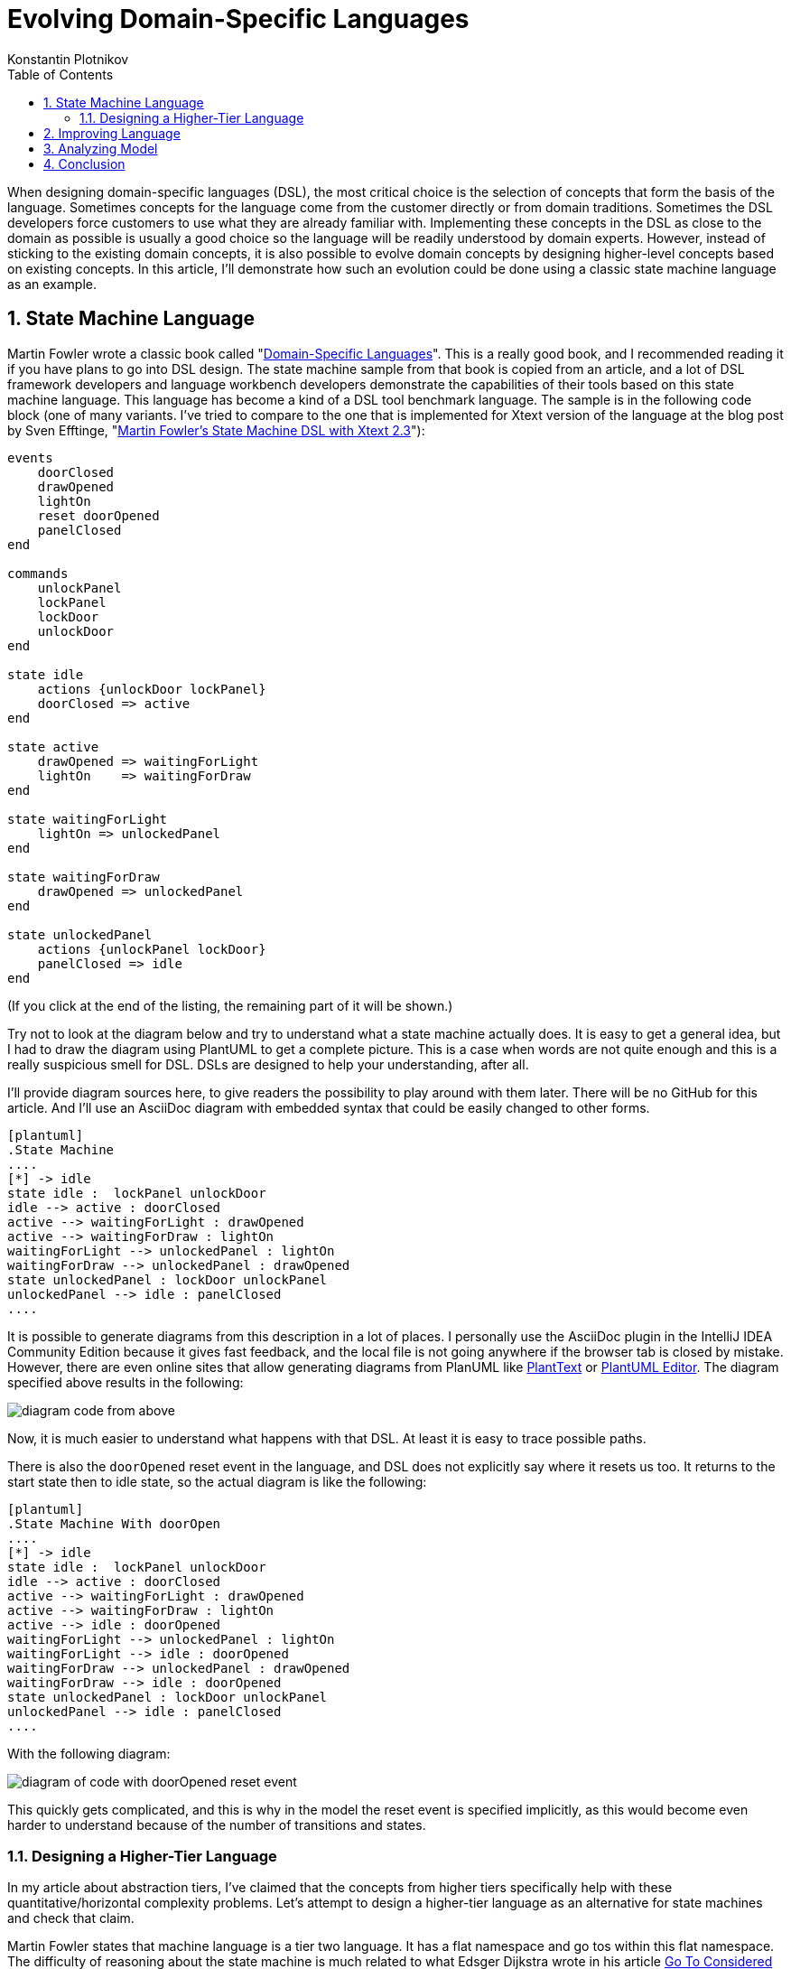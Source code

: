 = Evolving Domain-Specific Languages
:toc:
:sectnums:
:author: Konstantin Plotnikov
:docdate: 2022-05-05

When designing domain-specific languages (DSL), the most critical choice is the selection of concepts that form the basis of the language. Sometimes concepts for the language come from the customer directly or from domain traditions. Sometimes the DSL developers force customers to use what they are already familiar with. Implementing these concepts in the DSL as close to the domain as possible is usually a good choice so the language will be readily understood by domain experts. However, instead of sticking to the existing domain concepts, it is also possible to evolve domain concepts by designing higher-level concepts based on existing concepts. In this article, I’ll demonstrate how such an evolution could be done using a classic state machine language as an example.

== State Machine Language
Martin Fowler wrote a classic book called "https://martinfowler.com/books/dsl.html[Domain-Specific Languages]". This is a really good book, and I recommended reading it if you have plans to go into DSL design. The state machine sample from that book is copied from an article, and a lot of DSL framework developers and language workbench developers demonstrate the capabilities of their tools based on this state machine language. This language has become a kind of a DSL tool benchmark language. The sample is in the following code block (one of many variants. I've tried to compare to the one that is implemented for Xtext version of the language at the blog post by Sven Efftinge, "http://blog.efftinge.de/2012/05/implementing-fowlers-state-machine-dsl.html[Martin Fowler's State Machine DSL with Xtext 2.3]"):

[source]
----
events
    doorClosed
    drawOpened
    lightOn
    reset doorOpened
    panelClosed
end

commands
    unlockPanel
    lockPanel
    lockDoor
    unlockDoor
end

state idle
    actions {unlockDoor lockPanel}
    doorClosed => active
end

state active
    drawOpened => waitingForLight
    lightOn    => waitingForDraw
end

state waitingForLight
    lightOn => unlockedPanel
end

state waitingForDraw
    drawOpened => unlockedPanel
end

state unlockedPanel
    actions {unlockPanel lockDoor}
    panelClosed => idle
end
----
(If you click at the end of the listing, the remaining part of it will be shown.)

Try not to look at the diagram below and try to understand what a state machine actually does. It is easy to get a general idea, but I had to draw the diagram using PlantUML to get a complete picture. This is a case when words are not quite enough and this is a really suspicious smell for DSL. DSLs are designed to help your understanding, after all.

I’ll provide diagram sources here, to give readers the possibility to play around with them later. There will be no GitHub for this article. And I’ll use an AsciiDoc diagram with embedded syntax that could be easily changed to other forms.

[source, asciidoc]
----
[plantuml]
.State Machine
....
[*] -> idle
state idle :  lockPanel unlockDoor
idle --> active : doorClosed
active --> waitingForLight : drawOpened
active --> waitingForDraw : lightOn
waitingForLight --> unlockedPanel : lightOn
waitingForDraw --> unlockedPanel : drawOpened
state unlockedPanel : lockDoor unlockPanel
unlockedPanel --> idle : panelClosed
....
----

It is possible to generate diagrams from this description in a lot of places. I personally use the AsciiDoc plugin in the IntelliJ IDEA Community Edition because it gives fast feedback, and the local file is not going anywhere if the browser tab is closed by mistake. However, there are even online sites that allow generating diagrams from PlanUML like https://www.planttext.com/[PlantText] or https://plantuml-editor.kkeisuke.com/[PlantUML Editor]. The diagram specified above results in the following:

image::images/diagram1.png[diagram code from above]

Now, it is much easier to understand what happens with that DSL. At least it is easy to trace possible paths.

There is also the `doorOpened` reset event in the language, and DSL does not explicitly say where it resets us too. It returns to the start state then to idle state, so the actual diagram is like the following:

[source, asciidoc]
----
[plantuml]
.State Machine With doorOpen
....
[*] -> idle
state idle :  lockPanel unlockDoor
idle --> active : doorClosed
active --> waitingForLight : drawOpened
active --> waitingForDraw : lightOn
active --> idle : doorOpened
waitingForLight --> unlockedPanel : lightOn
waitingForLight --> idle : doorOpened
waitingForDraw --> unlockedPanel : drawOpened
waitingForDraw --> idle : doorOpened
state unlockedPanel : lockDoor unlockPanel
unlockedPanel --> idle : panelClosed
....
----

With the following diagram:

image::images/diagram2.png[diagram of code with doorOpened reset event]

This quickly gets complicated, and this is why in the model the reset event is specified implicitly, as this would become even harder to understand because of the number of transitions and states.

=== Designing a Higher-Tier Language
In my article about abstraction tiers, I’ve claimed that the concepts from higher tiers specifically help with these quantitative/horizontal complexity problems. Let’s attempt to design a higher-tier language as an alternative for state machines and check that claim.

Martin Fowler states that machine language is a tier two language. It has a flat namespace and go tos within this flat namespace. The difficulty of reasoning about the state machine is much related to what Edsger Dijkstra wrote in his article https://www.cs.utexas.edu/users/EWD/transcriptions/EWD02xx/EWD215.html[Go To Considered Harmful (originally "A Case against the GO TO Statement")]:

[quote,Edsger Dijkstra,Go To Considered Harmful]
My second remark is that our intellectual powers are rather geared to master static relations and that our powers to visualize processes evolving in time are relatively poorly developed. For that reason we should do (as wise programmers aware of our limitations) our utmost to shorten the conceptual gap between the static program and the dynamic process, to make the correspondence between the program (spread out in text space) and the process (spread out in time) as trivial as possible.

In this article, I’ll attempt to lift the state machine language to tier three, which corresponds to structured programming by eliminating explicit state transitions and states (a conceptual go to equivalent). It looks like the most important part of the domain is not states but events and commands and their ordering, since they are things that connect state machines to the external world, and they are observable. If the definition in one language processes events and commands in the same way as the definition in another language, I’ll consider the two definitions equivalent.

Many readers have possibly used a tier-three language that is compiled to a specific kind of state machine — regular expressions. They have a notorious reputation for being hard to understand. However, they are much easier to understand than the finite automata under them.

I’ll proceed in a similar way and create a language that allows for the expression of the same behavior as in the sample state machine.

Let’s design basic elements. I’ll use caps for keywords in order to distinguish them in samples.

* There is a need to wait for events, and it will be a statement like `WAIT doorClosed`. When the process gets to this statement, it will wait until the event is received and then proceeds to the next statement.
* There is a need to execute commands, and it will be a statement like `DO lockPanel, unlockDoor`. When the process gets to this statement, it executes commands in sequence and proceeds to the next statement.
* There is a need for blocks as organizing units. In the block, all statements will be executed sequentially.
* Also, there is a need for a choice operator like “|” in regular expressions. Here it will be expressed as an `ALT {…} OR {…}` statement. The semantics, like with regular expressions, will match statements in any branch, and if any branch is complete, it exits. There is a complication with DO statements; one of the options is to specify that the DO statement commits choice when the operator is executed.
* Now there should be an infinite loop to support the sample state machine. To do this, there will be just a `LOOP {…}` operator that loops its content infinitely. The model does not need a conditional loop or conditional statement yet, so I’ll leave them as an exercise for readers.
* And finally, there is a reset event doorOpened that should be handled as well. To handle it, the statement `ESCAPE doorOpened {…}` will be added to the language. The semantics are the following: if the specified event happens within a block on any `WAIT` statement, the control is transferred to after the statement `ESCAPE`. This is a kind of structured go to statement like break or continue in Java.

So, the equivalent of the original state machine will look like the following (the event and command declarations are assumed to be the same):

[source]
----
LOOP {
    ESCAPE doorOpened {
        DO lockPanel, unlockDoor
        WAIT doorClosed
        ALT {
            wait drawOpened
            wait lightOn
        } OR {
            wait lightOn
            wait drawOpened
        }
        DO lockDoor, unlockPanel
        WAIT panelClosed
    }
}
----

Note that if the event `doorOpened` happens, the execution exits the statement `ESCAPE` and the statement `LOOP` brings us back to the beginning, where a panel is locked, a door is unlocked, and the process waits for the door to close. Also note that `doorOpened` is unable to happen normally while the process is waiting for `panelClosed` because the door is locked at this point, but if it is forced, the process will still move to the beginning on loop.

The structured equivalent of a state machine is a bit shorter than the original definition. And these lines are easier to understand because the control flow is more obvious. It is possible to use spatial relationships to understand the temporal relationship between the step of a new event/command machine. It still could be directly compiled to the original state machine. The comment below marks the original states.

[source]
----
LOOP {
    ESCAPE doorOpened {
        DO lockPanel, unlockDoor
        // idle state
        WAIT doorClosed
        // active state
        ALT {
            wait drawOpened
            // waitingForLight state
            wait lightOn
        } OR {
            wait lightOn
            // waitingForDraw state
            wait drawOpened
        }
        DO lockDoor, unlockPanel
        // ulockedPanel state
        WAIT panelClosed
    }
}
----

In the new language, the state names are irrelevant, as it is possible to directly reason about events and commands that are observable parts of the language. States were just a private part of the language that organized behavior related to events and commands, and the new language provides new private parts that are capable of organizing the same behavior related to the same events and commands. Observable behavior is the same.

In the article "https://martinfowler.com/bliki/SyntacticNoise.html[SyntacticNoise]" by Martin Fowler, he wrote the following:

[quote, Martin Fowler, SyntacticNoise]
In [Gilhad Braha's] talk he illustrated noise by coloring what he considered to be noise characters. A problem with this, of course, is this requires us to define what we mean by noise characters. I'm going to side-step that and make a different distinction. I'll distinguish between what I'll call domain text and punctuation. The DSL scripts I'm looking at define a state machine, and thus talk about states, events, and commands. Anything that describes information about my particular state machine - such as the names of states - I'll define as domain text. Anything else is punctuation and I'll highlight the latter in red.

In the proposed structured notation, by moving to higher-level concepts, it is possible to notice that the states are a kind of punctuation, too. Because states and transitions are just used to organize events and commands together, they are not part of the observable behavior. The statements of the new language are also like punctuation, and they could also be reorganized, optimized, or replaced by higher-level concepts later.

== Improving Language
There is an interesting notation problem with the new language and the original language. Let’s add the event curtainClosed that should be happening in addition to the events lightOn and drawOpened. If it is added within the same approach, the result would be following the state machine (ignoring the event doorOpened). The source of the diagram is the following:

[source]
----
[plantuml]
.State Machine with curtainClosed
....
state idle :  lockPanel unlockDoor
[*] --> idle
idle --> active : doorClosed
active --> waitingForLightAndCurtain : drawOpened
active --> waitingForDrawAndCurtain : lightOn
active --> waitingForDrawAndLight : curtainClosed
waitingForLightAndCurtain --> waitingForLight : curtainClosed
waitingForLightAndCurtain --> waitingForCurtain : lightOn
waitingForDrawAndCurtain --> waitingForDraw : curtainClosed
waitingForDrawAndCurtain --> waitingForCurtain : drawOpened
waitingForDrawAndLight --> waitingForDraw : lightOn
waitingForDrawAndLight --> waitingForLight : drawOpened
waitingForLight --> unlockedPanel : lightOn
waitingForDraw --> unlockedPanel : drawOpened
waitingForCurtain --> unlockedPanel : curtainClosed
state unlockedPanel : lockDoor unlockPanel
unlockedPanel --> idle : panelClosed
....
----

And the diagram itself:

image::images/diagram3.png[diagram of state machine with curtainClosed]

This gets really messy on the diagram because, generally, if there is a need to check that all N events have happened in any possible order, there is a need for 2N states, including the entry state when no event has happened and the exit state of when all events have happened. This is easy to understand. It is possible to encode each event by one bit. So, there is a need for a state for each already-happened event combination, and there are 2N possible combinations of N bits.

In the new DSL, the situation is even worse because there is a need for N! branches for each possible order of events, which grows even faster with the number of events:

Plain Text
1
[source]
----
LOOP {
    ESCAPE doorOpened {
        DO lockPanel, unlockDoor
        WAIT doorClosed
        ALT {
            WAIT curtainClosed
            WAIT drawOpened
            WAIT lightOn
        } OR {
            WAIT curtainClosed
            WAIT lightOn
            WAIT drawOpened
        } OR {
            WAIT drawOpened
            WAIT curtainClosed
            WAIT lightOn
        } OR {
            WAIT lightOn
            WAIT curtainClosed
            WAIT drawOpened
        } OR {
            WAIT drawOpened
            WAIT lightOn
            WAIT curtainClosed
        } OR {
            WAIT lightOn
            WAIT drawOpened
            WAIT curtainClosed
        }
        DO lockDoor, unlockPanel
        WAIT panelClosed
    }
}
----

This is why for state machines there is the fork and join pseudo-states to model such situations. The changed diagram is:

[source,asciidoc]
----
[plantuml]
.State Machine with Fork/Join
....
[*] -> idle
state idle :  lockPanel unlockDoor
state fork_state <<fork>>
idle --> fork_state : doorClosed
fork_state --> waitingForLight
fork_state --> waitingForDraw
state join_state <<join>>
waitingForLight --> join_state : lightOn
waitingForDraw --> join_state : drawOpened
state unlockedPanel : lockDoor unlockPanel
join_state --> unlockedPanel
unlockedPanel --> idle : panelClosed
....
----

The diagram looks like the following:

image::images/diagram4.png[diagram of State Machine with Fork/Join]

An additional event will cause only a small change:

[source]
----
[plantuml]
.State Machine with Fork/Join and curtainClosed
....
[*] -> idle
state idle :  lockPanel unlockDoor
state fork_state <<fork>>
idle --> fork_state : doorClosed
fork_state --> waitingForLight
fork_state --> waitingForDraw
fork_state -[#green,bold]-> waitingForCurtain #GreenYellow
state join_state <<join>>
waitingForLight --> join_state : lightOn
waitingForDraw --> join_state : drawOpened
waitingForCurtain -[#green,bold]-> join_state : curtainClosed
state unlockedPanel : lockDoor unlockPanel
join_state --> unlockedPanel
unlockedPanel --> idle : panelClosed
....
----

And a new look is the following:

image::images/diagram5.png[diagram of State Machine with Fork/Join and curtainClosed]

In the same way, a statement like `ALL {…} AND {…}` could be added to the language that ensures that all branches are executed.

[source]
----
LOOP {
    ESCAPE doorOpened {
        DO lockPanel, unlockDoor
        WAIT doorClosed
        ALL {
            WAIT lightOn
        } AND {
            WAIT drawOpened
        }
        DO lockDoor, unlockPanel
        WAIT panelClosed
    }
}
----

And a new event can be added with a few lines:

[source]
----
LOOP {
    ESCAPE doorOpened {
        DO lockPanel, unlockDoor
        WAIT doorClosed
        ALL {
            WAIT curtainClosed
        } AND {
            WAIT lightOn
        } AND {
            WAIT drawOpened
        }
        DO lockDoor, unlockPanel
        WAIT panelClosed
    }
}
----

The language here is just a minimal sketch to get the job done for the specific model. And it is possible to play with different things to add at least the full capabilities of UML state machines, including variables, conditionals, etc. However, even in this variant, it is easier to understand the behavior of the model, since new https://dzone.com/articles/oop-concept-for-beginners-what-is-abstraction[abstractions] allow new kinds of reasoning about the code.

== Analyzing Model
Their description is now shorter and a reader will be less overloaded by information, and some questions about the original model could be now asked, like these:

* Why are there no `lightOff` or `drawClosed` events? Doesn’t a visitor have to turn off lights before he/she goes out?
* Why is the door not locked before `drawOpened`?

This is a sample project, so there is no person to go to with these questions. In a real situation, it could be easier to understand texts in languages that use suitable abstractions of a higher tier. And it could lead to better communication and faster issue discovery. So, developers too could notice problems more easily and ask business analysts, and not just “to do the specification to the letter.”

== Conclusion
The design of DSL is mostly an art now. There are a lot of ways to pack domain concepts into the language, and a lot of subjective matter is involved here: personal tastes, traditions, customer wishes, PTSD related to other technologies, etc. The resulting language will combine concepts to get the job done, but there is usually only one possible way to achieve this, with its own advantages and disadvantages, because this is a very wide design space. Cognitive dimensions of notations are a framework that allows for evaluating choices within a design space.

The abstraction tiers dimension is a related dimension designed to work within that framework. In this article, I took a very simple state machine example, and I’ve shown that even for this small sample, it is possible to change notation along that dimension into a hopefully easier-to-understand form, but on the other hand, I have introduced some barriers to entry, as well, as individual elements of that notation tax the brain a bit more. And the language users have to learn new concepts before they start to be productive. I think that the state machines will get complexity management benefits pretty fast with the growing number of elements.

The sample looks trivial. However, it is possible to start asking questions around basing even on this small sample. For example, the modern https://dzone.com/refcardz/bpm-bpmn[business process modeling tools based on BPMN] use structurally similar notations. There are also nodes connected by arrows. Is it possible to give developers a better notation there too, please? Notation complexity problem is a real thing there. I would rather write a 1000-line Java class rather than design a 20-node process in a BPMN-based tool. This looks like a possible place for notation improvements as well.
